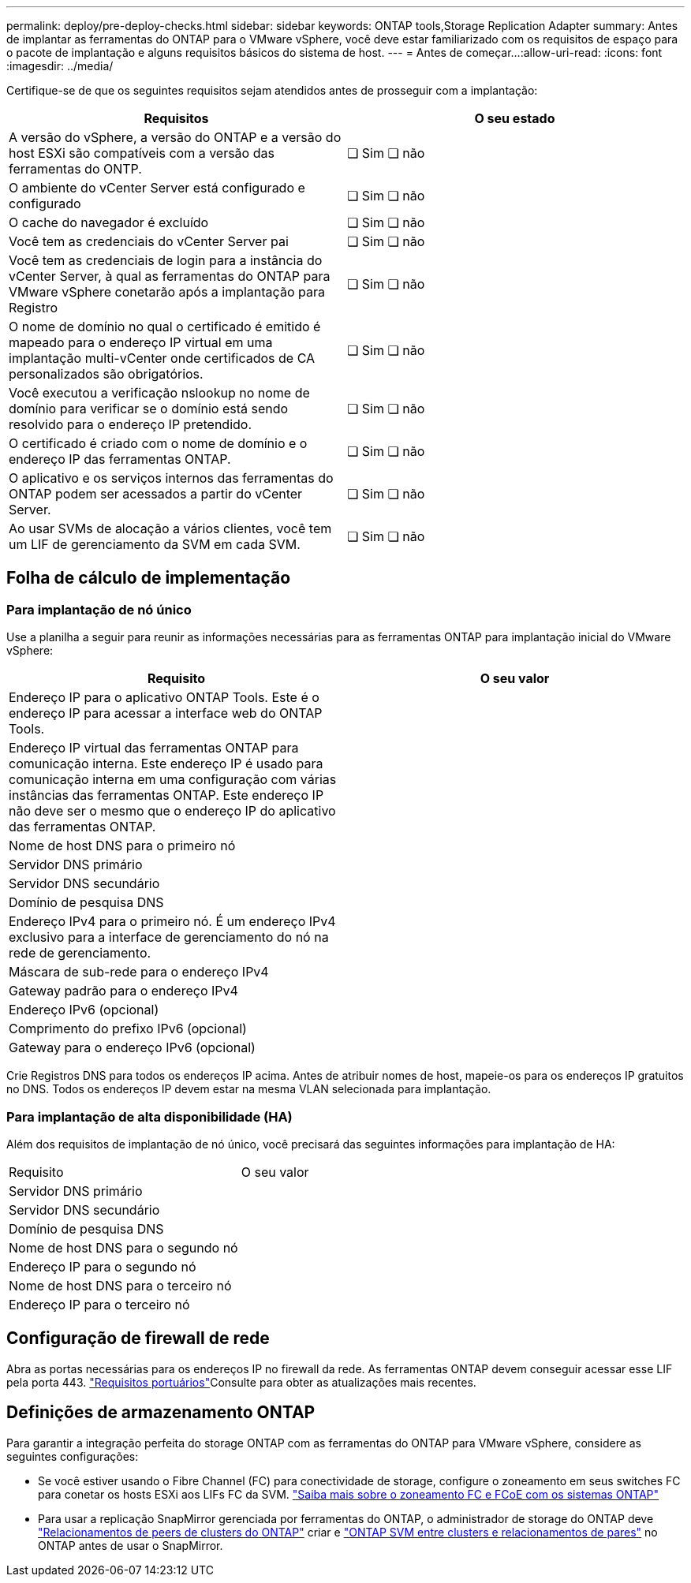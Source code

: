 ---
permalink: deploy/pre-deploy-checks.html 
sidebar: sidebar 
keywords: ONTAP tools,Storage Replication Adapter 
summary: Antes de implantar as ferramentas do ONTAP para o VMware vSphere, você deve estar familiarizado com os requisitos de espaço para o pacote de implantação e alguns requisitos básicos do sistema de host. 
---
= Antes de começar...​
:allow-uri-read: 
:icons: font
:imagesdir: ../media/


[role="lead"]
Certifique-se de que os seguintes requisitos sejam atendidos antes de prosseguir com a implantação:

|===
| Requisitos | O seu estado 


| A versão do vSphere, a versão do ONTAP e a versão do host ESXi são compatíveis com a versão das ferramentas do ONTP. | ❏ Sim ❏ não 


| O ambiente do vCenter Server está configurado e configurado | ❏ Sim ❏ não 


| O cache do navegador é excluído | ❏ Sim ❏ não 


| Você tem as credenciais do vCenter Server pai | ❏ Sim ❏ não 


| Você tem as credenciais de login para a instância do vCenter Server, à qual as ferramentas do ONTAP para VMware vSphere conetarão após a implantação para Registro | ❏ Sim ❏ não 


| O nome de domínio no qual o certificado é emitido é mapeado para o endereço IP virtual em uma implantação multi-vCenter onde certificados de CA personalizados são obrigatórios. | ❏ Sim ❏ não 


| Você executou a verificação nslookup no nome de domínio para verificar se o domínio está sendo resolvido para o endereço IP pretendido. | ❏ Sim ❏ não 


| O certificado é criado com o nome de domínio e o endereço IP das ferramentas ONTAP. | ❏ Sim ❏ não 


| O aplicativo e os serviços internos das ferramentas do ONTAP podem ser acessados a partir do vCenter Server. | ❏ Sim ❏ não 


| Ao usar SVMs de alocação a vários clientes, você tem um LIF de gerenciamento da SVM em cada SVM. | ❏ Sim ❏ não 
|===


== Folha de cálculo de implementação



=== Para implantação de nó único

Use a planilha a seguir para reunir as informações necessárias para as ferramentas ONTAP para implantação inicial do VMware vSphere:

|===
| Requisito | O seu valor 


| Endereço IP para o aplicativo ONTAP Tools. Este é o endereço IP para acessar a interface web do ONTAP Tools. |  


| Endereço IP virtual das ferramentas ONTAP para comunicação interna. Este endereço IP é usado para comunicação interna em uma configuração com várias instâncias das ferramentas ONTAP. Este endereço IP não deve ser o mesmo que o endereço IP do aplicativo das ferramentas ONTAP. |  


| Nome de host DNS para o primeiro nó |  


| Servidor DNS primário |  


| Servidor DNS secundário |  


| Domínio de pesquisa DNS |  


| Endereço IPv4 para o primeiro nó. É um endereço IPv4 exclusivo para a interface de gerenciamento do nó na rede de gerenciamento. |  


| Máscara de sub-rede para o endereço IPv4 |  


| Gateway padrão para o endereço IPv4 |  


| Endereço IPv6 (opcional) |  


| Comprimento do prefixo IPv6 (opcional) |  


| Gateway para o endereço IPv6 (opcional) |  
|===
Crie Registros DNS para todos os endereços IP acima. Antes de atribuir nomes de host, mapeie-os para os endereços IP gratuitos no DNS. Todos os endereços IP devem estar na mesma VLAN selecionada para implantação.



=== Para implantação de alta disponibilidade (HA)

Além dos requisitos de implantação de nó único, você precisará das seguintes informações para implantação de HA:

|===


| Requisito | O seu valor 


| Servidor DNS primário |  


| Servidor DNS secundário |  


| Domínio de pesquisa DNS |  


| Nome de host DNS para o segundo nó |  


| Endereço IP para o segundo nó |  


| Nome de host DNS para o terceiro nó |  


| Endereço IP para o terceiro nó |  
|===


== Configuração de firewall de rede

Abra as portas necessárias para os endereços IP no firewall da rede. As ferramentas ONTAP devem conseguir acessar esse LIF pela porta 443. link:../deploy/prerequisites.html["Requisitos portuários"]Consulte para obter as atualizações mais recentes.



== Definições de armazenamento ONTAP

Para garantir a integração perfeita do storage ONTAP com as ferramentas do ONTAP para VMware vSphere, considere as seguintes configurações:

* Se você estiver usando o Fibre Channel (FC) para conectividade de storage, configure o zoneamento em seus switches FC para conetar os hosts ESXi aos LIFs FC da SVM. https://docs.netapp.com/us-en/ontap/peering/create-cluster-relationship-93-later-task.html["Saiba mais sobre o zoneamento FC e FCoE com os sistemas ONTAP"]
* Para usar a replicação SnapMirror gerenciada por ferramentas do ONTAP, o administrador de storage do ONTAP deve https://docs.netapp.com/us-en/ontap/peering/create-cluster-relationship-93-later-task.html["Relacionamentos de peers de clusters do ONTAP"] criar e https://docs.netapp.com/us-en/ontap/peering/create-intercluster-svm-peer-relationship-93-later-task.html["ONTAP SVM entre clusters e relacionamentos de pares"] no ONTAP antes de usar o SnapMirror.


